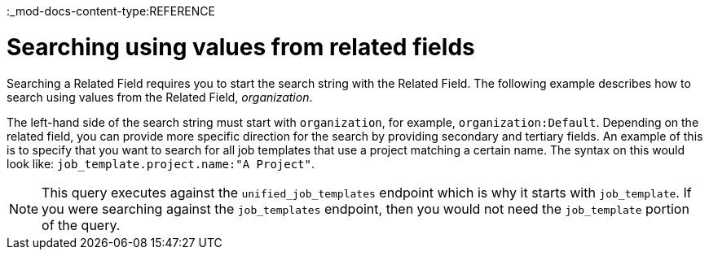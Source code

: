 :_mod-docs-content-type:REFERENCE

[id="ref-controller-search-values-related-fields"]

= Searching using values from related fields

Searching a Related Field requires you to start the search string with the Related Field. 
The following example describes how to search using values from the Related Field, _organization_.

The left-hand side of the search string must start with `organization`, for example, `organization:Default`. 
Depending on the related field, you can provide more specific direction for the search by providing secondary and tertiary fields. 
An example of this is to specify that you want to search for all job templates that use a project matching a certain name. 
The syntax on this would look like: `job_template.project.name:"A Project"`.

[NOTE]
====
This query executes against the `unified_job_templates` endpoint which is why it starts with `job_template`. 
If you were searching against the `job_templates` endpoint, then you would not need the `job_template` portion of the query.
====
